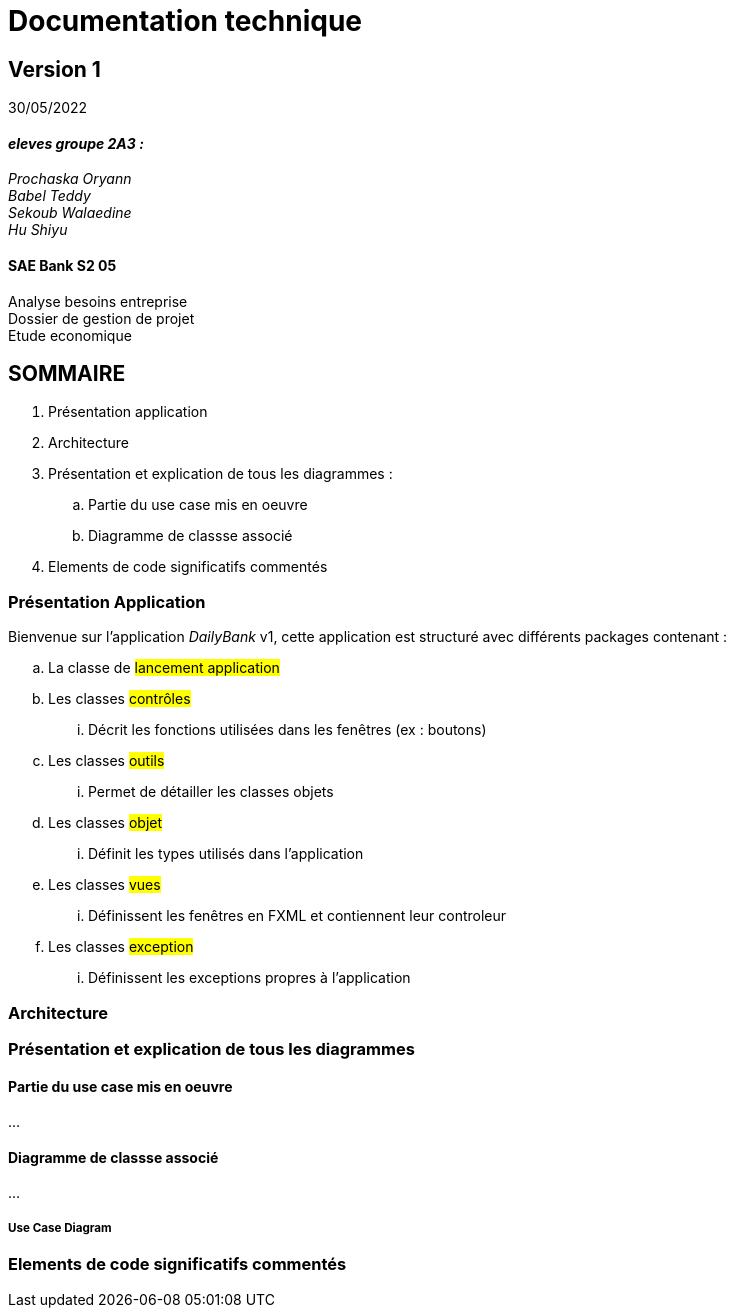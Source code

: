 [.text-center]
= Documentation technique


== Version 1
30/05/2022


[.text-right]

==== _eleves groupe 2A3 :_ +
_Prochaska Oryann +
Babel Teddy +
Sekoub Walaedine +
Hu Shiyu_


[.text-center]
==== SAE Bank S2 05 +
Analyse besoins entreprise +
Dossier de gestion de projet +
Etude economique



<<<


== SOMMAIRE 
. Présentation application +
. Architecture +
. Présentation et explication de tous les diagrammes : +
.. Partie du use case mis en oeuvre 
.. Diagramme de classse associé
. Elements de code significatifs commentés

<<<

=== Présentation Application
====
Bienvenue sur l'application _DailyBank_ v1,
cette application est structuré avec différents packages contenant :  

.. La classe de #lancement application# +
.. Les classes #contrôles# +
... Décrit les fonctions utilisées dans les fenêtres (ex : boutons)
.. Les classes #outils# +
... Permet de détailler les classes objets
.. Les classes #objet# +
... Définit les types utilisés dans l'application
.. Les classes #vues# +
... Définissent les fenêtres en FXML et contiennent leur controleur
.. Les classes #exception# +
... Définissent les exceptions propres à l'application





====

=== Architecture


=== Présentation et explication de tous les diagrammes
====   Partie du use case mis en oeuvre
====
...
====

==== Diagramme de classse associé
====
...
====

===== Use Case Diagram


=== Elements de code significatifs commentés
 













